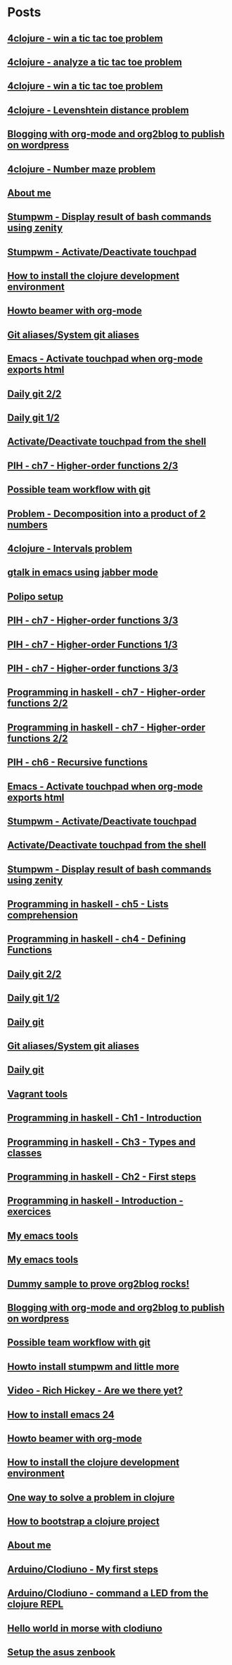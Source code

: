 * Posts
** [[file:/home/tony/org/clojure/4clojure-119-win-a-tic-tac-toe.org][4clojure - win a tic tac toe problem]]
:PROPERTIES:
:POSTID: 983
:POST_DATE: 20130129T23:13:00+0000
:Published: No
:END:
** [[file:/home/tony/org/clojure/4clojure-73-analyze-a-tic-tac-toe-board.org][4clojure - analyze a tic tac toe problem]]
:PROPERTIES:
:POSTID: 984
:POST_DATE: 20130129T23:32:00+0000
:Published: Yes
:END:
** [[file:/home/tony/org/clojure/4clojure-73-win-a-tic-tac-toe.org][4clojure - win a tic tac toe problem]]
:PROPERTIES:
:POSTID: 983
:POST_DATE: 20130129T23:13:05+0000
:Published: No
:END:
** [[file:/home/tony/org/clojure/4clojure-101.org][4clojure - Levenshtein distance problem]]
:PROPERTIES:
:POSTID: 962
:POST_DATE: 20130129T18:48:00+0000
:Published: No
:END:
** [[file:/home/tony/repo/perso/my-org-files/articles/blogging-with-org-mode-and-org2blog.org][Blogging with org-mode and org2blog to publish on wordpress]]
:PROPERTIES:
:POSTID: 586
:POST_DATE: 20121222T18:53:00+0000
:Published: Yes
:END:
** [[file:/home/tony/org/clojure/4clojure-106.org][4clojure - Number maze problem]]
:PROPERTIES:
:POSTID: 946
:POST_DATE: 20130128T18:29:00+0000
:Published: Yes
:END:
** [[file:/home/tony/repo/perso/my-org-files/about-me.org][About me]]
:PROPERTIES:
:POSTID: 3
:POST_DATE: 20121222T13:20:00+0000
:Published: Yes
:END:
** [[file:/home/tony/repo/perso/my-org-files/howto/stumpwm-zenity.org][Stumpwm - Display result of bash commands using zenity]]
:PROPERTIES:
:POSTID: 746
:POST_DATE: 20121231T18:50:00+0000
:Published: Yes
:END:
** [[file:/home/tony/repo/perso/my-org-files/howto/stumpwm-touchpad.org][Stumpwm - Activate/Deactivate touchpad]]
:PROPERTIES:
:POSTID: 763
:POST_DATE: 20121229T14:43:00+0000
:Published: Yes
:END:
** [[file:/home/tony/repo/perso/my-org-files/howto/howto-install-clojure.org][How to install the clojure development environment]]
:PROPERTIES:
:POSTID: 449
:POST_DATE: 20121222T13:20:00+0000
:Published: Yes
:END:
** [[file:/home/tony/repo/perso/my-org-files/howto/howto-beamer-with-org-mode.org][Howto beamer with org-mode]]
:PROPERTIES:
:POSTID: 412
:POST_DATE: 20121222T13:20:00+0000
:Published: Yes
:END:
** [[file:/home/tony/repo/perso/my-org-files/howto/git-aliases.org][Git aliases/System git aliases]]
:PROPERTIES:
:POSTID: 686
:POST_DATE: 20121225T16:31:00+0000
:Published: Yes
:END:
** [[file:/home/tony/repo/perso/my-org-files/howto/emacs-touchpad.org][Emacs - Activate touchpad when org-mode exports html]]
:PROPERTIES:
:POSTID: 774
:POST_DATE: 20130101T11:40:00+0000
:Published: Yes
:END:
** [[file:/home/tony/repo/perso/my-org-files/howto/daily-git-2-of-2.org][Daily git 2/2]]
:PROPERTIES:
:POSTID: 717
:POST_DATE: 20121230T11:21:00+0000
:Published: Yes
:END:
** [[file:/home/tony/repo/perso/my-org-files/howto/daily-git-1-of-2.org][Daily git 1/2]]
:PROPERTIES:
:POSTID: 675
:POST_DATE: 20121228T12:18:00+0000
:Published: Yes
:END:
** [[file:/home/tony/repo/perso/my-org-files/howto/activate-or-deactivate-touchpad.org][Activate/Deactivate touchpad from the shell]]
:PROPERTIES:
:POSTID: 755
:POST_DATE: 20121229T12:49:00+0000
:Published: Yes
:END:
** [[file:/home/tony/org/haskell/programming-in-haskell/chapter7-2of3.org][PIH - ch7 - Higher-order functions 2/3]]
:PROPERTIES:
:POSTID: 903
:POST_DATE: 20130105T14:53:00+0000
:Published: Yes
:END:
** [[file:/home/tony/repo/perso/my-org-files/howto/possible-team-workflow-with-git.org][Possible team workflow with git]]
:PROPERTIES:
:POSTID: 353
:POST_DATE: 20121222T13:20:00+0000
:Published: Yes
:END:
** [[file:/home/tony/org/haskell/random-exercises/decomposition-in-product-couples-for-integer.org][Problem - Decomposition into a product of 2 numbers]]
:PROPERTIES:
:POSTID: 970
:POST_DATE: 20130129T19:11:00+0000
:Published: Yes
:END:
** [[file:/home/tony/org/clojure/4clojure-171.org][4clojure - Intervals problem]]
:PROPERTIES:
:POSTID: 938
:POST_DATE: 20130127T00:02:00+0000
:Published: Yes
:END:
** [[file:/home/tony/org/articles/emacs-jabber.org][gtalk in emacs using jabber mode]]
:PROPERTIES:
:POSTID: 926
:POST_DATE: 20130113T17:42:00+0000
:Published: Yes
:END:
** [[file:/home/tony/org/howto/polipo.org][Polipo setup]]
:PROPERTIES:
:POSTID: 923
:POST_DATE: 20130112T02:30:00+0000
:Published: Yes
:END:
** [[file:/home/tony/org/haskell/programming-in-haskell/chapter7-3of3.org][PIH - ch7 - Higher-order functions 3/3]]
:PROPERTIES:
:POSTID: 914
:POST_DATE: 20130108T18:56:00+0000
:Published: Yes
:END:
** [[file:/home/tony/repo/perso/my-org-files/haskell/programming-in-haskell/chapter7-1of3.org][PIH - ch7 - Higher-order Functions 1/3]]
:PROPERTIES:
:POSTID: 886
:POST_DATE: 20130105T13:07:00+0000
:Published: Yes
:END
** [[file:/home/tony/repo/perso/my-org-files/haskell/programming-in-haskell/chapter7-2of3.org][PIH - ch7 - Higher-order functions 2/3]]
:PROPERTIES:
:POSTID: 903
:POST_DATE: 20130105T14:53:00+0000
:Published: Yes
:END:
** [[file:/home/tony/repo/perso/my-org-files/haskell/programming-in-haskell/chapter7-3of3.org][PIH - ch7 - Higher-order functions 3/3]]
:PROPERTIES:
:POSTID: 914
:POST_DATE: 20130107T20:47:00+0000
:Published: No
:END:
** [[file:/home/tony/repo/perso/my-org-files/haskell/programming-in-haskell/chapter7-2of2.org][Programming in haskell - ch7 - Higher-order functions 2/2]]
:PROPERTIES:
:POSTID: 903
:POST_DATE: 20130105T14:53:00+0000
:Published: No
:END:
** [[file:/home/tony/org/haskell/programming-in-haskell/chapter7-2of2.org][Programming in haskell - ch7 - Higher-order functions 2/2]]
:PROPERTIES:
:POSTID: 903
:POST_DATE: 20130105T14:53:00+0000
:Published: No
:END:
** [[file:/home/tony/org/haskell/programming-in-haskell/chapter6.org][PIH - ch6 - Recursive functions]]
:PROPERTIES:
:POSTID: 835
:POST_DATE: 20130102T19:16:00+0000
:Published: Yes
:END:
** [[file:/home/tony/org/howto/emacs-touchpad.org][Emacs - Activate touchpad when org-mode exports html]]
:PROPERTIES:
:POSTID: 774
:POST_DATE: 20130101T11:40:00+0000
:Published: Yes
:END:
** [[file:/home/tony/org/howto/stumpwm-touchpad.org][Stumpwm - Activate/Deactivate touchpad]]
:PROPERTIES:
:POSTID: 763
:POST_DATE: 20121229T14:43:00+0000
:Published: Yes
:END:
** [[file:/home/tony/org/howto/activate-or-deactivate-touchpad.org][Activate/Deactivate touchpad from the shell]]
:PROPERTIES:
:POSTID: 755
:POST_DATE: 20121229T12:49:00+0000
:Published: Yes
:END:
** [[file:/home/tony/org/howto/stumpwm-zenity.org][Stumpwm - Display result of bash commands using zenity]]
:PROPERTIES:
:POSTID: 746
:POST_DATE: 20121231T18:50:00+0000
:Published: Yes
:END:
** [[file:/home/tony/org/haskell/programming-in-haskell/chapter5.org][Programming in haskell - ch5 - Lists comprehension]]
:PROPERTIES:
:POSTID: 734
:POST_DATE: 20121227T22:45:00+0000
:Published: Yes
:END:
** [[file:/home/tony/org/haskell/programming-in-haskell/chapter4.org][Programming in haskell - ch4 - Defining Functions]]
:PROPERTIES:
:POSTID: 728
:POST_DATE: 20121226T22:09:00+0000
:Published: Yes
:END:
** [[file:/home/tony/org/howto/daily-git-2-of-2.org][Daily git 2/2]]
:PROPERTIES:
:POSTID: 717
:POST_DATE: 20130128T20:42:28+0000
:Published: Yes
:END:
** [[file:/home/tony/org/howto/daily-git-1-of-2.org][Daily git 1/2]]
:PROPERTIES:
:POSTID: 675
:POST_DATE: 20121228T12:18:00+0000
:Published: Yes
:END:
** [[file:/home/tony/org/howto/daily-git.org][Daily git]]
:PROPERTIES:
:POSTID:   675
:POST_DATE: 20121225T15:09:00+0000
:Published: No
:END:
** [[file:/home/tony/org/howto/git-aliases.org][Git aliases/System git aliases]]
:PROPERTIES:
:POSTID: 686
:POST_DATE: 20121225T16:31:00+0000
:Published: Yes
:END:
** [[file:/home/tony/org/howto/dayly-git.org][Daily git]]
:PROPERTIES:
:POSTID:   675
:POST_DATE: 20121225T15:09:00+0000
:Published: No
:END:
** [[file:/home/tony/org/howto/howto-vagrant-tools.org][Vagrant tools]]
:PROPERTIES:
:POSTID:   659
:POST_DATE: 20121224T20:16:00+0000
:Published: Yes
:END:
** [[file:/home/tony/org/haskell/programming-in-haskell/chapter1.org][Programming in haskell - Ch1 - Introduction]]
:PROPERTIES:
:POSTID: 632
:POST_DATE: 20121223T17:52:00+0000
:Published: Yes
:END:
** [[file:/home/tony/org/haskell/programming-in-haskell/chapter3.org][Programming in haskell - Ch3 - Types and classes]]
:PROPERTIES:
:POSTID: 654
:POST_DATE: 20121224T19:35:00+0000
:Published: Yes
:END:
** [[file:/home/tony/org/haskell/programming-in-haskell/chapter2.org][Programming in haskell - Ch2 - First steps]]
:PROPERTIES:
:POSTID: 645
:POST_DATE: 20121224T13:59:00+0000
:Published: Yes
:END:
** [[file:/home/tony/org/haskell/programming-in-haskell/intro.org][Programming in haskell - Introduction - exercices]]
:PROPERTIES:
:POSTID:   632
:POST_DATE: 20121223T17:52:00+0000
:Published: Yes
:END:
** [[file:/home/tony/org/articles/my-emacs-tools.org][My emacs tools]]
:PROPERTIES:
:POSTID:   607
:POST_DATE: 20121223T11:15:00+0000
:Published: Yes
:END:
** [[file:/home/tony/org/articles/forking-emacs-live.org][My emacs tools]]
:PROPERTIES:
:POSTID:   607
:POST_DATE: 20121223T11:15:35+0000
:Published: No
:END:
** [[file:/home/tony/org/articles/resources/org/dummy.org][Dummy sample to prove org2blog rocks!]]
:PROPERTIES:
:POSTID:   589
:POST_DATE: 20121222T19:00:48+0000
:Published: No
:END:
** [[file:/home/tony/org/articles/blogging-with-org-mode-and-org2blog.org][Blogging with org-mode and org2blog to publish on wordpress]]
:PROPERTIES:
:POSTID: 586
:POST_DATE: 20121222T18:53:00+0000
:Published: Yes
:END:
** [[file:/home/tony/org/howto/possible-team-workflow-with-git.org][Possible team workflow with git]]
:PROPERTIES:
:POSTID: 353
:POST_DATE: 20121222T13:20:00+0000
:Published: Yes
:END:
** [[file:/home/tony/org/howto/howto-install-stumpwm.org][Howto install stumpwm and little more]]
:PROPERTIES:
:POSTID:   380
:POST_DATE: 20121222T13:20:00+0000
:Published: Yes
:END:
** [[file:/home/tony/org/video-rich-hikey-are-we-there-yet.org][Video - Rich Hickey - Are we there yet?]]
:PROPERTIES:
:POSTID:   378
:POST_DATE: 20121222T13:20:00+0000
:Published: Yes
:END:
** [[file:/home/tony/org/howto/howto-install-emacs24-with-some-mode.org][How to install emacs 24]]
:PROPERTIES:
:POSTID:   440
:POST_DATE: 20121222T13:20:00+0000
:Published: Yes
:END:
** [[file:/home/tony/org/howto/howto-beamer-with-org-mode.org][Howto beamer with org-mode]]
:PROPERTIES:
:POSTID: 412
:POST_DATE: 20121222T13:20:00+0000
:Published: Yes
:END:
** [[file:/home/tony/org/howto/howto-install-clojure.org][How to install the clojure development environment]]
:PROPERTIES:
:POSTID: 449
:POST_DATE: 20121222T13:20:00+0000
:Published: Yes
:END:
** [[file:/home/tony/org/howto/howto-one-way-to-solve-a-pb-in-clojure.org][One way to solve a problem in clojure]]
:PROPERTIES:
:POSTID: 461
:POST_DATE: 20121222T13:20:00+0000
:Published: Yes
:END:
** [[file:/home/tony/org/howto/howto-bootstrap-a-clojure-project.org][How to bootstrap a clojure project]]
:PROPERTIES:
:POSTID: 454
:POST_DATE: 20121222T13:20:00+0000
:Published: Yes
:END:
** [[file:/home/tony/org/about-me.org][About me]]
:PROPERTIES:
:POSTID: 2
:POST_DATE: 20121222T13:20:00+0000
:Published: Yes
:END:
** [[file:/home/tony/org/clodiuno/howto-clodiuno.org][Arduino/Clodiuno - My first steps]]
:PROPERTIES:
:POSTID:   470
:POST_DATE: 20121222T13:20:00+0000
:Published: Yes
:END:
** [[file:/home/tony/org/clodiuno/on-off.org][Arduino/Clodiuno - command a LED from the clojure REPL]]
:PROPERTIES:
:POSTID: 481
:POST_DATE: 20121222T13:20:00+0000
:Published: Yes
:END:
** [[file:/home/tony/org/clodiuno/hello-world-in-morse.org][Hello world in morse with clodiuno]]
:PROPERTIES:
:POSTID: 492
:POST_DATE: 20121222T13:20:00+0000
:Published: Yes
:END:
** [[file:/home/tony/org/setup-asus-zenbook.org][Setup the asus zenbook]]
:PROPERTIES:
:POSTID:   517
:POST_DATE: 20121222T13:20:00+0000
:Published: Yes
:END:
